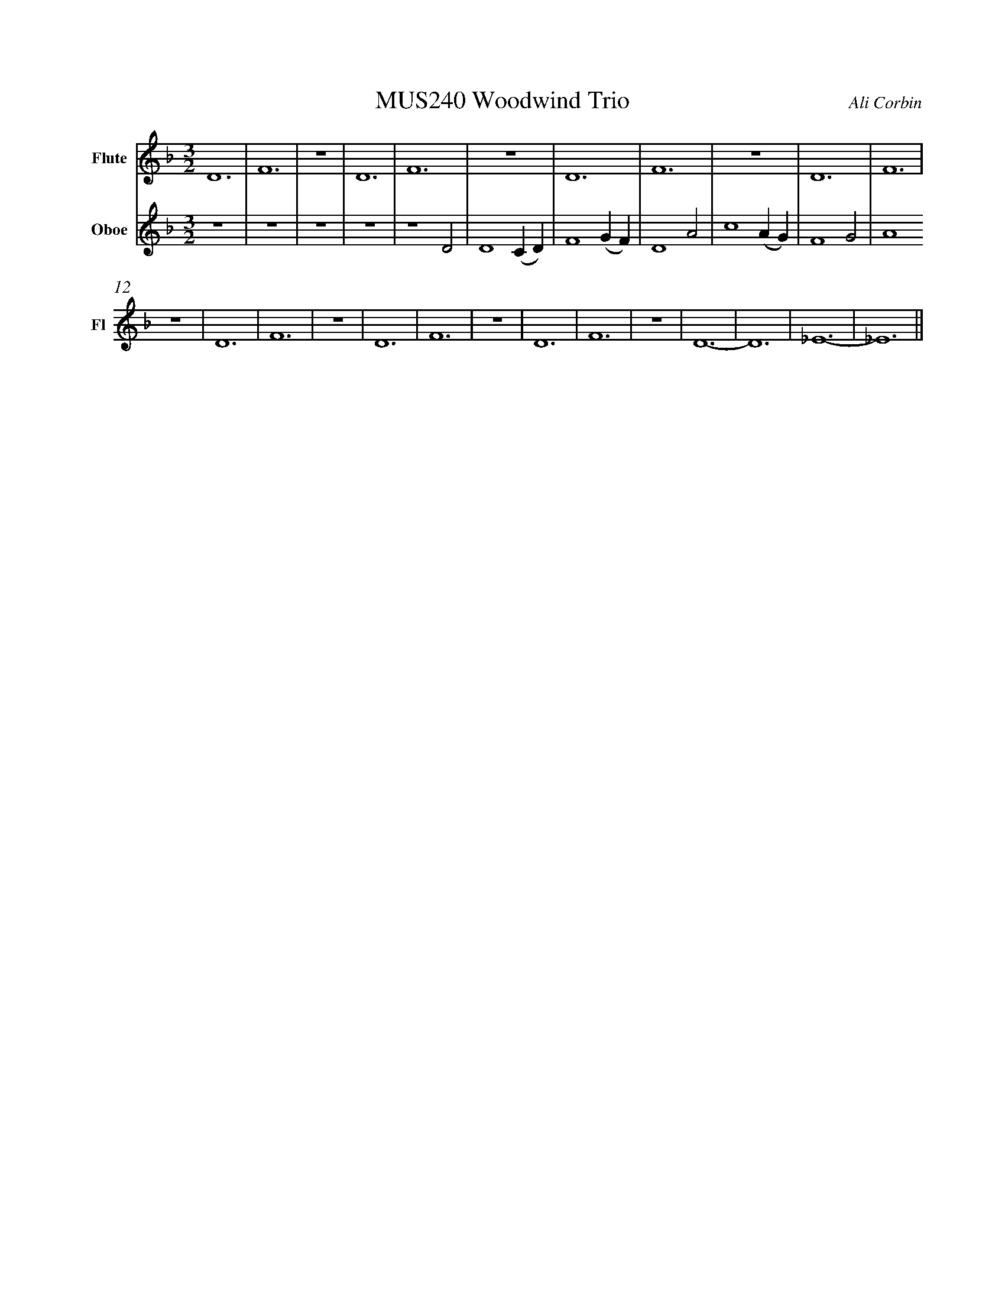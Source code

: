 %%abc-version 2.1
%%titletrim true
%%titleformat A-1 T C1, Z-1, S-1
%%measurenb 0
%%writefields QP 0
%%%%landscape

X:1
T:MUS240 Woodwind Trio
C:Ali Corbin
M:3/2
L:1/2
Q:1/2=100
K:Dmin
%%MIDI program 1 73 % Flute
%%MIDI program 2 68 % Oboe
%%MIDI program 3 70 % Bassoon
V:Flute name="Flute" snm="Fl"
%%s:"<Flute"
D3|F3|z3|D3|F3|z3|D3|F3|z3|D3|F3|
z3|D3|F3|z3|D3|F3|z3|D3|F3|z3|D3-|D3|_E3-|_E3||
V:Oboe name="Oboe" snm="Ob"
z3|z3|z3|z3|z2 D|D2 (C/2D/2)|F2 (G/2F/2)|D2 A|c2 (A/2G/2)|F2 G|A2
V:Bassoon name="Bassoon" snm="Bas"

X:2
T:MUS240 Woodwind Trio - parts
C:Ali Corbin
M:3/2
L:1/2
Q:1/2=100
K:Dmin
%%MIDI program 1 41 % Viola
%%MIDI program 2 41 % Viola
%%MIDI program 3 41 % Viola
V:Top name="Top" snm="Top"
z3|z3|z3|z3|z3|z3|dAd|ad'a|
gzc|dcB|A2z|G//A//=B/c/de/|E//F//G/A/=Bc/|C//D//E/F/GA/|=B2z|
d//c//=B/A/GF/|=B//A//G/F/ED/|C2 z|
F//f//d//d'// A//a//A//d// A/>z/|D//d//=B//b// F//f//F//B// F/>z/|=B,//B//G//g// D//d//D//G// D/>z/| 
E//e//=B//b// G//g//G//B// G/>z/|G//g//c//c'// =B//b//B//d// B/>z/|=B//g//c//c'// B//b//B//d// B/>z/|e3||
V:Melody name="Melody" snm="Mel"
z3|z3|z3|z3|z2 D|D2 (C/2D/2)|F2 (G/2F/2)|D2 A|c2 (A/2G/2)|F2 G|A2
A|c2 (A/2G/2)|A2 (G/2F/2)|D2 (C/2A,/2)|C2 C|D2 (C/2D/2)|F2 (G/2F/2)|D2
A|c2 (A/2G/2)|A2 (G/2F/2)|D2 (C/2A,/2)|C2 ^C|D2 (^C/2D/2)|F2 (G/2F/2)|D3||
V:Ground name="Ground" snm="Gr."
D3|F3|z3|D3|F3|z3|D3|F3|z3|D3|F3|
z3|D3|F3|z3|D3|F3|z3|D3|F3|z3|D3-|D3|_E3-|_E3||

X:3
T:tests
C:Ali Corbin
M:3/2
L:1/2
Q:1/2=100
K:Dmin
%%MIDI program 1 61
%%MIDI program 2 41 % Viola
%%MIDI program 3 41 % Viola
V:Top name="Top" snm="Top"
F//f//d//d'// A//a//A//d// A/>z/|D//d//=B//b// F//f//F//B// F/>z/|=B,//B//G//g// D//d//D//G// D/>z/| 
E//e//=B//b// G//g//G//B// G/>z/|G//g//c//c'// =B//b//B//d// B/>z/|=B//g//c//c'// B//b//B//d// B/>z/|e3||
V:Melody name="Melody" snm="Mel"
c2 (A/2G/2)|A2 (G/2F/2)|D2 (C/2A,/2)|C2 ^C|D2 (^C/2D/2)|F2 (G/2F/2)|D3||
V:Ground name="Ground" snm="Gr."
D3|F3|z3|D3-|D3|_E3-|_E3||


